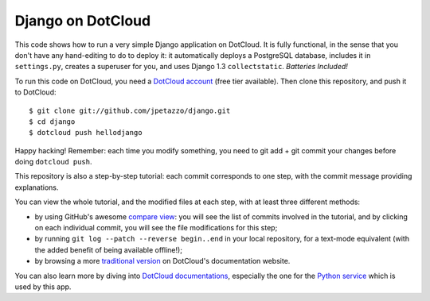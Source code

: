 Django on DotCloud
==================

This code shows how to run a very simple Django application on DotCloud.
It is fully functional, in the sense that you don't have any hand-editing
to do to deploy it: it automatically deploys a PostgreSQL database,
includes it in ``settings.py``, creates a superuser for you, and uses
Django 1.3 ``collectstatic``. *Batteries Included!*

To run this code on DotCloud, you need a `DotCloud account
<https://www.dotcloud.com/accounts/register/>`_ (free tier available).
Then clone this repository, and push it to DotCloud::

  $ git clone git://github.com/jpetazzo/django.git
  $ cd django
  $ dotcloud push hellodjango

Happy hacking! Remember: each time you modify something, you need to
git add + git commit your changes before doing ``dotcloud push``.

This repository is also a step-by-step tutorial: each commit corresponds
to one step, with the commit message providing explanations. 

You can view the whole tutorial, and the modified files at each step,
with at least three different methods:

* by using GitHub's awesome `compare view
  <https://github.com/jpetazzo/django/compare/begin...end>`_:
  you will see the list of commits involved in the tutorial, and by
  clicking on each individual commit, you will see the file modifications
  for this step;
* by running ``git log --patch --reverse begin..end`` in your local
  repository, for a text-mode equivalent (with the added benefit of being
  available offline!);
* by browsing a more `traditional version 
  <http://docs.dotcloud.com/tutorials/python/django/>`_ on DotCloud's
  documentation website.

You can also learn more by diving into `DotCloud documentations
<http://docs.dotcloud.com/>`_, especially the one for the `Python service
<http://docs.dotcloud.com/services/python/>`_ which is used by this app.

